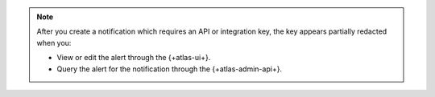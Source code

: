 .. note::

   After you create a notification which requires an API or integration 
   key, the key appears partially redacted when you: 
   
   - View or edit the alert through the {+atlas-ui+}.
   - Query the alert for the notification through the {+atlas-admin-api+}.
